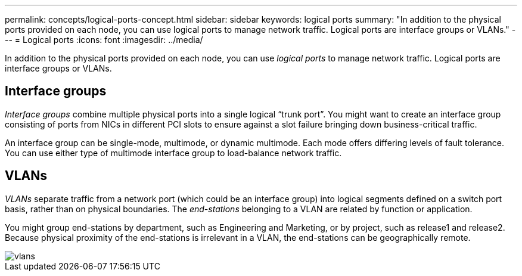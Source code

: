 ---
permalink: concepts/logical-ports-concept.html
sidebar: sidebar
keywords: logical ports
summary: "In addition to the physical ports provided on each node, you can use logical ports to manage network traffic. Logical ports are interface groups or VLANs."
---
= Logical ports
:icons: font
:imagesdir: ../media/

[.lead]
In addition to the physical ports provided on each node, you can use _logical ports_ to manage network traffic. Logical ports are interface groups or VLANs.

== Interface groups

_Interface groups_ combine multiple physical ports into a single logical "`trunk port`". You might want to create an interface group consisting of ports from NICs in different PCI slots to ensure against a slot failure bringing down business-critical traffic.

An interface group can be single-mode, multimode, or dynamic multimode. Each mode offers differing levels of fault tolerance. You can use either type of multimode interface group to load-balance network traffic.

== VLANs

_VLANs_ separate traffic from a network port (which could be an interface group) into logical segments defined on a switch port basis, rather than on physical boundaries. The _end-stations_ belonging to a VLAN are related by function or application.

You might group end-stations by department, such as Engineering and Marketing, or by project, such as release1 and release2. Because physical proximity of the end-stations is irrelevant in a VLAN, the end-stations can be geographically remote.

image::../media/vlans.gif[]

